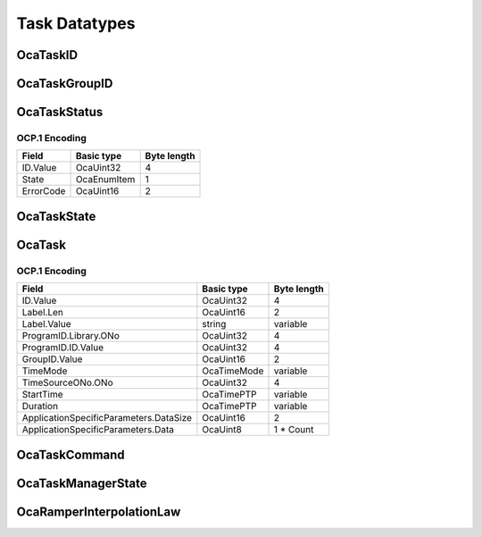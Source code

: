 **************
Task Datatypes
**************

.. _OcaTaskID:

OcaTaskID
=========

.. cpp:type:: OcaTaskID = OcaUint32

    ID of a Task (i.e. ID of an instance of the OcaTask datatype)
.. _OcaTaskGroupID:

OcaTaskGroupID
==============

.. cpp:type:: OcaTaskGroupID = OcaUint16

    ID of an OcaTaskGroup object.
.. _OcaTaskStatus:

OcaTaskStatus
=============

.. cpp:struct:: OcaTaskStatus
    
    Status of an OcaTask: task state plus a nonspecific blob named
    Parameter which the application can use, or not.
    
    - The initial value of Parameter is null.
    
    
    - The controller sets the value of Parameter via the Control() method.
    
    
    - If the task's state changes due to an internal event (examples: task
    duration value reached; or failure due to an error), Parameter is not
    changed.
    

    .. cpp:member:: OcaTaskID ID

        ID of the task to which this state descriptor applies.

    .. cpp:member:: OcaTaskState State

        State of the task - running, stopped, etc.

    .. cpp:member:: OcaUint16 ErrorCode

        Error code. Value is application-specific.


OCP.1 Encoding
--------------

========= =========== ===========
Field     Basic type  Byte length
========= =========== ===========
ID.Value  OcaUint32   4          
State     OcaEnumItem 1          
ErrorCode OcaUint16   2          
========= =========== ===========


.. _OcaTaskState:

OcaTaskState
============

.. cpp:enum:: OcaTaskState : uint8_t

    States of OcaTask object. State values change as a result of the
    object's having received a comment or encountering processing events
    (e.g. completion).

    .. cpp:enumerator:: None = 0

        No (invalid) encoding.
    .. cpp:enumerator:: NotPrepared = 1

        Task is constructed but not initialized.
    .. cpp:enumerator:: Disabled = 2

        Task is initialized but not available to run.
    .. cpp:enumerator:: Enabled = 3

        Task is available for running.
    .. cpp:enumerator:: Running = 4

        Task is running.
    .. cpp:enumerator:: Completed = 5

        Task has terminated successfully.
    .. cpp:enumerator:: Failed = 6

        Task has terminated unsuccessfully.
    .. cpp:enumerator:: Stopped = 7

        Task was gracefully stopped by a **Stop** command.
    .. cpp:enumerator:: Aborted = 8

        Task was forcibly terminated by an **Abort** command.
.. _OcaTask:

OcaTask
=======

.. cpp:struct:: OcaTask
    
    An execution thread that runs an AES70 Program. Programs are
    OcaLibrary volumes that contain application-specific execution
    instructions.

    .. cpp:member:: OcaTaskID ID

        Task ID - assigned by OcaTaskManager

    .. cpp:member:: OcaString Label


    .. cpp:member:: OcaLibVolIdentifier ProgramID

        ID of program this task was given or null if it's idle.

    .. cpp:member:: OcaTaskGroupID GroupID

        ID of group the task is in, or zero if it isn't in a group

    .. cpp:member:: OcaTimeMode TimeMode

        Absolute or Relative time.

    .. cpp:member:: OcaONo TimeSourceONo

        ONo of relevant **OcaTimeSource** object or zero to use device time
        (see **OcaDeviceTimeManager** ).

    .. cpp:member:: OcaTimePTP StartTime

        Time at which to start task, or zero if task will be manually started.
        If **TimeMode=Relative** , the actual event start time equals the
        value of **StartTime** plus the absolute time that **StartTime** was
        most recently set. Datatype shall depend on value of **TimeUnits** : -
        If **TimeUnits** is seconds, datatype shall be **OcaTimePTP;** - If
        TimeUnits is samples, datatype shall be **OcaUint64** . If
        **TimeMode=Absolute** , the actual event start time equals the value
        of **StartTime**

    .. cpp:member:: OcaTimePTP Duration

        Duration of task execution, or zero to run until complete or
        explicitly stopped.

    .. cpp:member:: OcaBlob ApplicationSpecificParameters

        Arbitrary application-specific parameters for the Task and its
        Program.


OCP.1 Encoding
--------------

====================================== =========== ===========
Field                                  Basic type  Byte length
====================================== =========== ===========
ID.Value                               OcaUint32   4          
Label.Len                              OcaUint16   2          
Label.Value                            string      variable   
ProgramID.Library.ONo                  OcaUint32   4          
ProgramID.ID.Value                     OcaUint32   4          
GroupID.Value                          OcaUint16   2          
TimeMode                               OcaTimeMode variable   
TimeSourceONo.ONo                      OcaUint32   4          
StartTime                              OcaTimePTP  variable   
Duration                               OcaTimePTP  variable   
ApplicationSpecificParameters.DataSize OcaUint16   2          
ApplicationSpecificParameters.Data     OcaUint8    1 * Count  
====================================== =========== ===========


.. _OcaTaskCommand:

OcaTaskCommand
==============

.. cpp:enum:: OcaTaskCommand : uint8_t

    Commands controllers can send to OcaTasks to change their states

    .. cpp:enumerator:: None = 0

        No (invalid) encoding.
    .. cpp:enumerator:: Prepare = 1

        Initialize task. If successful, resulting task state is **Disabled** .
        In this state, a prescheduled task will not automatically run, nor can
        the task be started with a **Start** command.
    .. cpp:enumerator:: Enable = 2

        Make task available for scheduled or manual start. If successful,
        resulting task state is **Enabled** . In this state, the task can be
        started manually or at a scheduled time.
    .. cpp:enumerator:: Start = 3

        Start task execution immediately. If successful, resulting task state
        is **Running** .
    .. cpp:enumerator:: Stop = 4

        Stop task gracefully. If successful, resulting task state is
        **Stopped** .
    .. cpp:enumerator:: Abort = 5

        Unconditionally terminate task immediately. Resulting task status is
        **Aborted** .
    .. cpp:enumerator:: Disable = 6

        Place task into **Disabled** state. In this state, a prescheduled task
        will not automatically run, nor can the task be started with a
        **Start** command.
    .. cpp:enumerator:: Clear = 7

        De-initialize task. Place it into the **NotPrepared** state.
.. _OcaTaskManagerState:

OcaTaskManagerState
===================

.. cpp:enum:: OcaTaskManagerState : uint8_t

    States of **OcaTaskManager** object. These states represent the
    overall state of task processing in the device.
    
    - Device task processing state is **Enabled** by default. In
    **Enabled** state, tasks may be running.
    
    
    - Device task processing state may be **Disabled** by the
    **OcaTaskManager Disable** command.
    
    
    - The **Disable** command will succeed only if no tasks are running.
    Tasks may be stopped by:
    
    - passing the **OcaTaskManager** a **Stop** or **Abort** command,
    which will stop all tasks in the device; or
    
    
    - passing a **Stop** or **Abort** command to each **OcaTaskGroup**
    agent, which will stop all the tasks in the given task groups; or
    
    
    - passing a **Stop** or **Abort** command to each task individually.
    

    .. cpp:enumerator:: None = 0

        No (invalid) encoding.
    .. cpp:enumerator:: Enabled = 1

        Task processing is enabled. Tasks may be running.
    .. cpp:enumerator:: Disabled = 2

        Task processing is disabled. No tasks are running.
.. _OcaRamperInterpolationLaw:

OcaRamperInterpolationLaw
=========================

.. cpp:enum:: OcaRamperInterpolationLaw : uint8_t

    Interpolation law for ramper to use.

    .. cpp:enumerator:: Linear = 1

        Linear interpolation law
    .. cpp:enumerator:: ReverseLinear = 2

        Reverse linear interpolation law
    .. cpp:enumerator:: Sine = 3

        Sine interpolation law
    .. cpp:enumerator:: Exponential = 4

        Exponential interpolation law